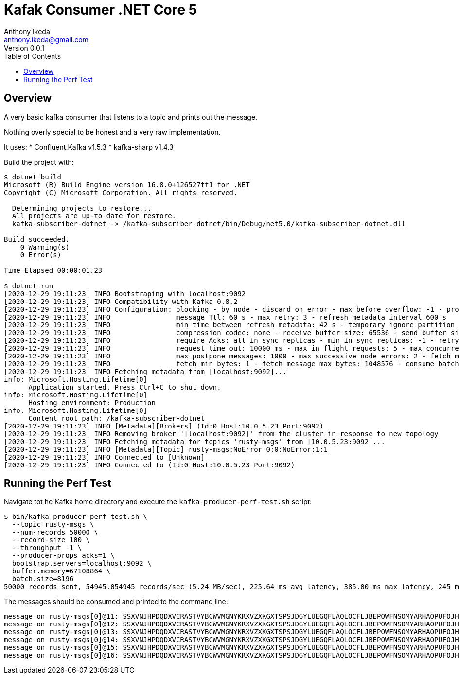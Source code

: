 = Kafak Consumer .NET Core 5
Anthony Ikeda <anthony.ikeda@gmail.com>
Version 0.0.1
:toc:
:icons: font

== Overview
A very basic kafka consumer that listens to a topic and prints out the message.

Nothing overly special to be honest and a very raw implementation.

It uses:
* Confluent.Kafka v1.5.3
* kafka-sharp v1.4.3

Build the project with:

[source,bash]
----
$ dotnet build
Microsoft (R) Build Engine version 16.8.0+126527ff1 for .NET
Copyright (C) Microsoft Corporation. All rights reserved.

  Determining projects to restore...
  All projects are up-to-date for restore.
  kafka-subscriber-dotnet -> /kafka-subscriber-dotnet/bin/Debug/net5.0/kafka-subscriber-dotnet.dll

Build succeeded.
    0 Warning(s)
    0 Error(s)

Time Elapsed 00:00:01.23

$ dotnet run
[2020-12-29 19:11:23] INFO Bootstraping with localhost:9092
[2020-12-29 19:11:23] INFO Compatibility with Kafka 0.8.2
[2020-12-29 19:11:23] INFO Configuration: blocking - by node - discard on error - max before overflow: -1 - produce batch size: 200 - client timeout: 20000 ms
[2020-12-29 19:11:23] INFO                message Ttl: 60 s - max retry: 3 - refresh metadata interval 600 s
[2020-12-29 19:11:23] INFO                min time between refresh metadata: 42 s - temporary ignore partition time: 42 s - produce buffering time: 5000 ms
[2020-12-29 19:11:23] INFO                compression codec: none - receive buffer size: 65536 - send buffer size: 102400
[2020-12-29 19:11:23] INFO                require Acks: all in sync replicas - min in sync replicas: -1 - retry if not enough replicas after append: no
[2020-12-29 19:11:23] INFO                request time out: 10000 ms - max in flight requests: 5 - max concurrency: 3
[2020-12-29 19:11:23] INFO                max postpone messages: 1000 - max successive node errors: 2 - fetch max wait time: 100
[2020-12-29 19:11:23] INFO                fetch min bytes: 1 - fetch message max bytes: 1048576 - consume batch size: 10
[2020-12-29 19:11:23] INFO Fetching metadata from [localhost:9092]...
info: Microsoft.Hosting.Lifetime[0]
      Application started. Press Ctrl+C to shut down.
info: Microsoft.Hosting.Lifetime[0]
      Hosting environment: Production
info: Microsoft.Hosting.Lifetime[0]
      Content root path: /kafka-subscriber-dotnet
[2020-12-29 19:11:23] INFO [Metadata][Brokers] (Id:0 Host:10.0.5.23 Port:9092)
[2020-12-29 19:11:23] INFO Removing broker '[localhost:9092]' from the cluster in response to new topology
[2020-12-29 19:11:23] INFO Fetching metadata for topics 'rusty-msgs' from [10.0.5.23:9092]...
[2020-12-29 19:11:23] INFO [Metadata][Topic] rusty-msgs:NoError 0:0:NoError:1:1
[2020-12-29 19:11:23] INFO Connected to [Unknown]
[2020-12-29 19:11:23] INFO Connected to (Id:0 Host:10.0.5.23 Port:9092)
----

== Running the Perf Test

Navigate tot he Kafka home directory and execute the `kafka-producer-perf-test.sh` script:

[source,bash]
----
$ bin/kafka-producer-perf-test.sh \
  --topic rusty-msgs \
  --num-records 50000 \
  --record-size 100 \
  --throughput -1 \
  --producer-props acks=1 \
  bootstrap.servers=localhost:9092 \
  buffer.memory=67108864 \
  batch.size=8196
50000 records sent, 54945.054945 records/sec (5.24 MB/sec), 225.64 ms avg latency, 385.00 ms max latency, 245 ms 50th, 337 ms 95th, 341 ms 99th, 342 ms 99.9th.
----

The messages should be consumed and printed to the command line:

[source,bash]
----
message on rusty-msgs[0]@11: SSXVNJHPDQDXVCRASTVYBCWVMGNYKRXVZXKGXTSPSJDGYLUEGQFLAQLOCFLJBEPOWFNSOMYARHAOPUFOJHHDXEHXJBHWGSMZJGNL
message on rusty-msgs[0]@12: SSXVNJHPDQDXVCRASTVYBCWVMGNYKRXVZXKGXTSPSJDGYLUEGQFLAQLOCFLJBEPOWFNSOMYARHAOPUFOJHHDXEHXJBHWGSMZJGNL
message on rusty-msgs[0]@13: SSXVNJHPDQDXVCRASTVYBCWVMGNYKRXVZXKGXTSPSJDGYLUEGQFLAQLOCFLJBEPOWFNSOMYARHAOPUFOJHHDXEHXJBHWGSMZJGNL
message on rusty-msgs[0]@14: SSXVNJHPDQDXVCRASTVYBCWVMGNYKRXVZXKGXTSPSJDGYLUEGQFLAQLOCFLJBEPOWFNSOMYARHAOPUFOJHHDXEHXJBHWGSMZJGNL
message on rusty-msgs[0]@15: SSXVNJHPDQDXVCRASTVYBCWVMGNYKRXVZXKGXTSPSJDGYLUEGQFLAQLOCFLJBEPOWFNSOMYARHAOPUFOJHHDXEHXJBHWGSMZJGNL
message on rusty-msgs[0]@16: SSXVNJHPDQDXVCRASTVYBCWVMGNYKRXVZXKGXTSPSJDGYLUEGQFLAQLOCFLJBEPOWFNSOMYARHAOPUFOJHHDXEHXJBHWGSMZJGNL
----

